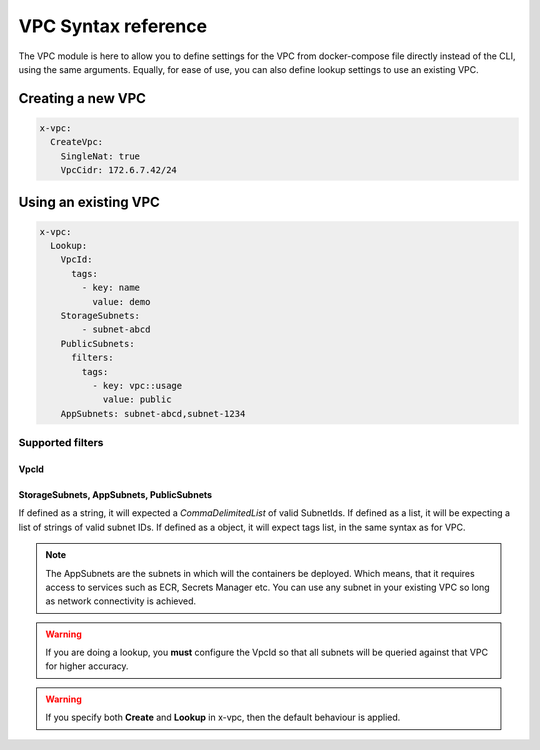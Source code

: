 ﻿.. _vpc_syntax_reference:

VPC Syntax reference
=====================

The VPC module is here to allow you to define settings for the VPC from docker-compose file directly instead of the
CLI, using the same arguments. Equally, for ease of use, you can also define lookup settings to use an existing VPC.

Creating a new VPC
-------------------

.. code-block::

    x-vpc:
      CreateVpc:
        SingleNat: true
        VpcCidr: 172.6.7.42/24

Using an existing VPC
---------------------

.. code-block:: yaml

    x-vpc:
      Lookup:
        VpcId:
          tags:
            - key: name
              value: demo
        StorageSubnets:
            - subnet-abcd
        PublicSubnets:
          filters:
            tags:
              - key: vpc::usage
                value: public
        AppSubnets: subnet-abcd,subnet-1234

Supported filters
^^^^^^^^^^^^^^^^^

VpcId
"""""

.. code-block:: yaml
    :caption: VPC ID
    :name: Lookup VPC ID

    x-vpc:
      Lookup:
        VpcId: vpc-123456

.. code-block:: yaml
    :caption: VPC ARN
    :name: Lookup VPC ARN

    x-vpc:
      Lookup:
        VpcId: arn:aws:ec2:eu-west-1:012345678912:vpc-123456

.. code-block:: yaml
    :caption: EC2 Tags
    :name: Lookup via Tags

    x-vpc:
      Lookup:
        VpcId:
          tags:
            - Name: vpc-shared


StorageSubnets, AppSubnets, PublicSubnets
"""""""""""""""""""""""""""""""""""""""""

If defined as a string, it will expected a *CommaDelimitedList* of valid SubnetIds.
If defined as a list, it will be expecting a list of strings of valid subnet IDs.
If defined as a object, it will expect tags list, in the same syntax as for VPC.

.. code-block:: yaml
    :caption: VPC ID
    :name: Lookup VPC ID

    x-vpc:
      Lookup:
        AppSubnets: subnet-abcd,subnet-123465,subnet-xyz

.. code-block:: yaml
    :caption: VPC ARN
    :name: Lookup VPC ARN

    x-vpc:
      Lookup:
        StorageSubnets:
          - subnet-abcd
          - subnet-12345
          - subnet-xyz

.. code-block:: yaml
    :caption: EC2 Tags
    :name: Lookup via Tags

    x-vpc:
      Lookup:
        PublicSubnets:
          tags:
            - Name: vpc-shared


.. note::

    The AppSubnets are the subnets in which will the containers be deployed. Which means, that it requires access to
    services such as ECR, Secrets Manager etc.
    You can use any subnet in your existing VPC so long as network connectivity is achieved.

.. warning::

    If you are doing a lookup, you **must** configure the VpcId so that all subnets will be queried against that VPC
    for higher accuracy.

.. warning::

    If you specify both **Create** and **Lookup** in x-vpc, then the default behaviour is applied.
